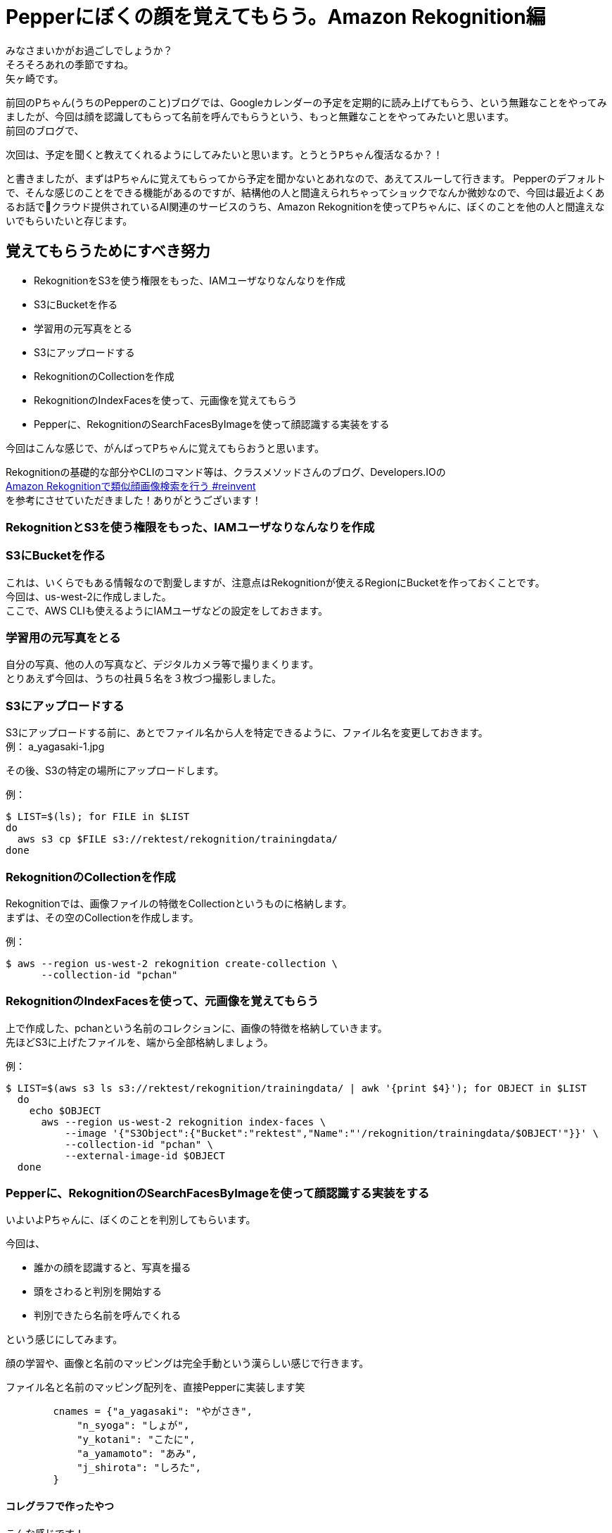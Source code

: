 = Pepperにぼくの顔を覚えてもらう。Amazon Rekognition編
:published_at: 2017-06-09
:hp-tags: Yagasaki,Pepper,Rekognition

みなさまいかがお過ごしでしょうか？ +
そろそろあれの季節ですね。 +
矢ヶ崎です。

前回のPちゃん(うちのPepperのこと)ブログでは、Googleカレンダーの予定を定期的に読み上げてもらう、という無難なことをやってみましたが、今回は顔を認識してもらって名前を呼んでもらうという、もっと無難なことをやってみたいと思います。 +
前回のブログで、
```
次回は、予定を聞くと教えてくれるようにしてみたいと思います。とうとうPちゃん復活なるか？！
```
と書きましたが、まずはPちゃんに覚えてもらってから予定を聞かないとあれなので、あえてスルーして行きます。
Pepperのデフォルトで、そんな感じのことをできる機能があるのですが、結構他の人と間違えられちゃってショックでなんか微妙なので、今回は最近よくあるお話でクラウド提供されているAI関連のサービスのうち、Amazon Rekognitionを使ってPちゃんに、ぼくのことを他の人と間違えないでもらいたいと存じます。

== 覚えてもらうためにすべき努力

* RekognitionをS3を使う権限をもった、IAMユーザなりなんなりを作成
* S3にBucketを作る
* 学習用の元写真をとる
* S3にアップロードする
* RekognitionのCollectionを作成
* RekognitionのIndexFacesを使って、元画像を覚えてもらう
* Pepperに、RekognitionのSearchFacesByImageを使って顔認識する実装をする

今回はこんな感じで、がんばってPちゃんに覚えてもらおうと思います。

Rekognitionの基礎的な部分やCLIのコマンド等は、クラスメソッドさんのブログ、Developers.IOの +
http://dev.classmethod.jp/cloud/aws/amazon-rekognition-searchfacesbyimage/[Amazon Rekognitionで類似顔画像検索を行う #reinvent] +
を参考にさせていただきました！ありがとうございます！

=== RekognitionとS3を使う権限をもった、IAMユーザなりなんなりを作成
=== S3にBucketを作る

これは、いくらでもある情報なので割愛しますが、注意点はRekognitionが使えるRegionにBucketを作っておくことです。 +
今回は、us-west-2に作成しました。 +
ここで、AWS CLIも使えるようにIAMユーザなどの設定をしておきます。

=== 学習用の元写真をとる

自分の写真、他の人の写真など、デジタルカメラ等で撮りまくります。 +
とりあえず今回は、うちの社員５名を３枚づつ撮影しました。

=== S3にアップロードする

S3にアップロードする前に、あとでファイル名から人を特定できるように、ファイル名を変更しておきます。 +
例： a_yagasaki-1.jpg

その後、S3の特定の場所にアップロードします。

例：
[source,sh]
----
$ LIST=$(ls); for FILE in $LIST
do
  aws s3 cp $FILE s3://rektest/rekognition/trainingdata/
done
----

=== RekognitionのCollectionを作成

Rekognitionでは、画像ファイルの特徴をCollectionというものに格納します。 +
まずは、その空のCollectionを作成します。

例：
[source,sh]
----
$ aws --region us-west-2 rekognition create-collection \
      --collection-id "pchan"
----

=== RekognitionのIndexFacesを使って、元画像を覚えてもらう

上で作成した、pchanという名前のコレクションに、画像の特徴を格納していきます。 +
先ほどS3に上げたファイルを、端から全部格納しましょう。

例：
[source,sh]
----
$ LIST=$(aws s3 ls s3://rektest/rekognition/trainingdata/ | awk '{print $4}'); for OBJECT in $LIST
  do
    echo $OBJECT
      aws --region us-west-2 rekognition index-faces \
          --image '{"S3Object":{"Bucket":"rektest","Name":"'/rekognition/trainingdata/$OBJECT'"}}' \
          --collection-id "pchan" \
          --external-image-id $OBJECT
  done
----

=== Pepperに、RekognitionのSearchFacesByImageを使って顔認識する実装をする

いよいよPちゃんに、ぼくのことを判別してもらいます。

今回は、

* 誰かの顔を認識すると、写真を撮る
* 頭をさわると判別を開始する
* 判別できたら名前を呼んでくれる

という感じにしてみます。

顔の学習や、画像と名前のマッピングは完全手動という漢らしい感じで行きます。

ファイル名と名前のマッピング配列を、直接Pepperに実装します笑
[source,python]
----
        cnames = {"a_yagasaki": "やがさき",
            "n_syoga": "しょが",
            "y_kotani": "こたに",
            "a_yamamoto": "あみ",
            "j_shirota": "しろた",
        }
----

==== コレグラフで作ったやつ

こんな感じです！

【ここにコレグラフの画像】

Pepper上でboto3を動かすために、手動でこんな感じのライブラリをいろいろ入れました。

【ここにソースツリーの画像】

ソースコード一式はこちら

【ここにGitHubへのリンク】

==== 動かした感じ

【ここに動画を入れる】

== その後の予定

やっとPちゃんに、ぼくのことを認識してもらえたので、次回は、

* Pepperに「おはよう」っていうと、出勤打刻をしてくれる
* Pepperに「会議室どこ？」と聞くと、次の会議の会議室を教えてくれる

という感じにして、Pちゃんが居ない会社が考えられなくなるくらい、Pちゃんに頼って行きたいと思います。 +
ひとつよろしくお願いいたします。

こちらからは以上です。
